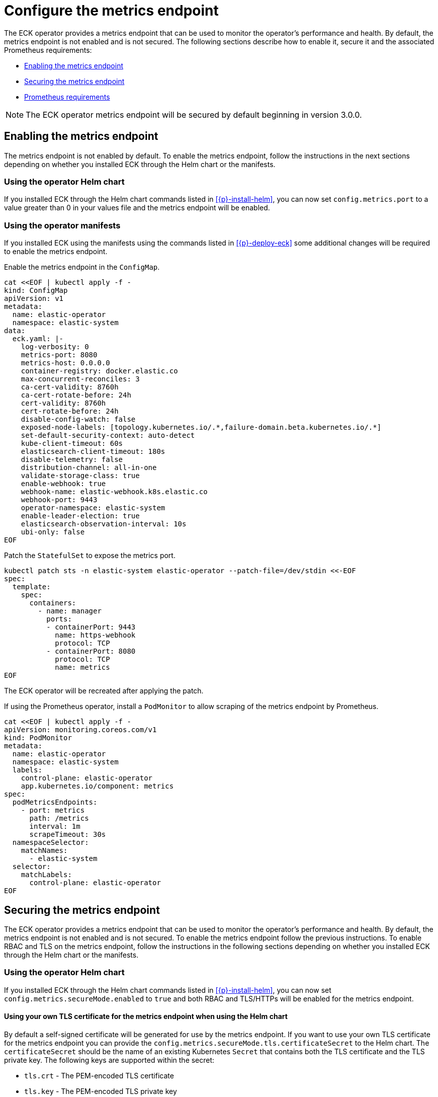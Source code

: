 :page_id: configure-operator-metrics
ifdef::env-github[]
****
link:https://www.elastic.co/guide/en/cloud-on-k8s/master/k8s-{page_id}.html[View this document on the Elastic website]
****
endif::[]

[id="{p}-{page_id}"]
= Configure the metrics endpoint

The ECK operator provides a metrics endpoint that can be used to monitor the operator's performance and health. By default, the metrics endpoint is not enabled and is not secured. The following sections describe how to enable it, secure it and the associated Prometheus requirements:

* <<{p}-enabling-the-metrics-endpoint,Enabling the metrics endpoint>>
* <<{p}-securing-the-metrics-endpoint,Securing the metrics endpoint>>
* <<{p}-prometheus-requirements,Prometheus requirements>>

NOTE: The ECK operator metrics endpoint will be secured by default beginning in version 3.0.0.

[id="{p}-enabling-the-metrics-endpoint"]
== Enabling the metrics endpoint

The metrics endpoint is not enabled by default. To enable the metrics endpoint, follow the instructions in the next sections depending on whether you installed ECK through the Helm chart or the manifests.

=== Using the operator Helm chart

If you installed ECK through the Helm chart commands listed in <<{p}-install-helm>>, you can now set  `config.metrics.port` to a value greater than 0 in your values file and the metrics endpoint will be enabled.

=== Using the operator manifests

If you installed ECK using the manifests using the commands listed in <<{p}-deploy-eck>> some additional changes will be required to enable the metrics endpoint.

Enable the metrics endpoint in the `ConfigMap`.

[source,shell,subs="attributes,+macros"]
----
cat $$<<$$EOF | kubectl apply -f -
kind: ConfigMap
apiVersion: v1
metadata:
  name: elastic-operator
  namespace: elastic-system
data:
  eck.yaml: |-
    log-verbosity: 0
    metrics-port: 8080
    metrics-host: 0.0.0.0
    container-registry: docker.elastic.co
    max-concurrent-reconciles: 3
    ca-cert-validity: 8760h
    ca-cert-rotate-before: 24h
    cert-validity: 8760h
    cert-rotate-before: 24h
    disable-config-watch: false
    exposed-node-labels: [topology.kubernetes.io/.*,failure-domain.beta.kubernetes.io/.*]
    set-default-security-context: auto-detect
    kube-client-timeout: 60s
    elasticsearch-client-timeout: 180s
    disable-telemetry: false
    distribution-channel: all-in-one
    validate-storage-class: true
    enable-webhook: true
    webhook-name: elastic-webhook.k8s.elastic.co
    webhook-port: 9443
    operator-namespace: elastic-system
    enable-leader-election: true
    elasticsearch-observation-interval: 10s
    ubi-only: false
EOF
----

Patch the `StatefulSet` to expose the metrics port.

[source,shell,subs="attributes,+macros"]
----
kubectl patch sts -n elastic-system elastic-operator --patch-file=/dev/stdin <<-EOF
spec:
  template:
    spec:
      containers:
        - name: manager
          ports:
          - containerPort: 9443
            name: https-webhook
            protocol: TCP
          - containerPort: 8080
            protocol: TCP
            name: metrics
EOF
----

The ECK operator will be recreated after applying the patch.

If using the Prometheus operator, install a `PodMonitor` to allow scraping of the metrics endpoint by Prometheus.

[source,shell,subs="attributes,+macros"]
----
cat $$<<$$EOF | kubectl apply -f -
apiVersion: monitoring.coreos.com/v1
kind: PodMonitor
metadata:
  name: elastic-operator
  namespace: elastic-system
  labels:
    control-plane: elastic-operator
    app.kubernetes.io/component: metrics
spec:
  podMetricsEndpoints:
    - port: metrics
      path: /metrics
      interval: 1m
      scrapeTimeout: 30s
  namespaceSelector:
    matchNames:
      - elastic-system
  selector:
    matchLabels:
      control-plane: elastic-operator
EOF
----

[id="{p}-securing-the-metrics-endpoint"]
== Securing the metrics endpoint

The ECK operator provides a metrics endpoint that can be used to monitor the operator's performance and health. By default, the metrics endpoint is not enabled and is not secured. To enable the metrics endpoint follow the previous instructions. To enable RBAC and TLS on the metrics endpoint, follow the instructions in the following sections depending on whether you installed ECK through the Helm chart or the manifests.

=== Using the operator Helm chart

If you installed ECK through the Helm chart commands listed in <<{p}-install-helm>>, you can now set `config.metrics.secureMode.enabled` to `true` and both RBAC and TLS/HTTPs will be enabled for the metrics endpoint.

==== Using your own TLS certificate for the metrics endpoint when using the Helm chart

By default a self-signed certificate will be generated for use by the metrics endpoint. If you want to use your own TLS certificate for the metrics endpoint you can provide the `config.metrics.secureMode.tls.certificateSecret` to the Helm chart. The `certificateSecret` should be the name of an existing Kubernetes `Secret` that contains both the TLS certificate and the TLS private key. The following keys are supported within the secret:

* `tls.crt` - The PEM-encoded TLS certificate
* `tls.key` - The PEM-encoded TLS private key

The easiest way to create this secret is to use the `kubectl create secret tls` command. For example:

[source,sh]
----
kubectl create secret tls eck-metrics-tls-certificate -n elastic-system --cert=/path/to/tls.crt --key=/path/to/tls.key
----

Providing this secret is sufficient to use your own certificate if it is from a trusted Certificate Authority. If the certificate is not signed by a trusted CA and you are using Prometheus to scrape the metrics you have 2 options:

* Disable TLS verification.
    ** Set `serviceMonitor.insecureSkipVerify` to `true` to disable TLS validation in the ServiceMonitor generated by the eck-operator Helm chart.
* Provide the Certificate Authority to Prometheus.
    ** Set `serviceMonitor.insecureSkipVerify` to `false` to enable TLS validation.
    ** Set `serviceMonitor.caSecret` to the name of an existing Kubernetes secret within the Prometheus namespace that contains the CA in PEM format.
    ** Set the `spec.secrets` field of the `Prometheus` custom resource such that the CA secret is mounted into the Prometheus pod at `serviceMonitor.caMountDirectory` (assuming you are using the Prometheus operator). See the link:{eck_github}/tree/{eck_release_branch}/deploy/eck-operator/values.yaml[ECK Helm chart values file] for more information.

See the <<{p}-prometheus-requirements,Prometheus requirements section>> for more information on creating the CA secret.

=== Using the operator manifests

If you installed ECK through using the manifests using the commands listed in <<{p}-deploy-eck>> some additional changes will be required to enable secure metrics.

Enable the metrics port in the `ConfigMap` and set the `metrics-secure` setting to `true`.

[source,shell,subs="attributes,+macros"]
----
cat $$<<$$EOF | kubectl apply -f -
kind: ConfigMap
apiVersion: v1
metadata:
  name: elastic-operator
  namespace: elastic-system
data:
  eck.yaml: |-
    log-verbosity: 0
    metrics-port: 8081
    metrics-host: 0.0.0.0
    metrics-secure: true
    container-registry: docker.elastic.co
    max-concurrent-reconciles: 3
    ca-cert-validity: 8760h
    ca-cert-rotate-before: 24h
    cert-validity: 8760h
    cert-rotate-before: 24h
    disable-config-watch: false
    exposed-node-labels: [topology.kubernetes.io/.*,failure-domain.beta.kubernetes.io/.*]
    set-default-security-context: auto-detect
    kube-client-timeout: 60s
    elasticsearch-client-timeout: 180s
    disable-telemetry: false
    distribution-channel: all-in-one
    validate-storage-class: true
    enable-webhook: true
    webhook-name: elastic-webhook.k8s.elastic.co
    webhook-port: 9443
    operator-namespace: elastic-system
    enable-leader-election: true
    elasticsearch-observation-interval: 10s
    ubi-only: false
EOF
----

Add an additional `ClusterRole` and `ClusterRoleBinding` for the ECK operator.

[source,shell,subs="attributes,+macros"]
----
cat $$<<$$EOF | kubectl apply -f -
apiVersion: rbac.authorization.k8s.io/v1
kind: ClusterRole
metadata:
  name: elastic-operator-metrics-auth-role
rules:
- apiGroups:
  - authentication.k8s.io
  resources:
  - tokenreviews
  verbs:
  - create
- apiGroups:
  - authorization.k8s.io
  resources:
  - subjectaccessreviews
  verbs:
  - create
---
apiVersion: rbac.authorization.k8s.io/v1
kind: ClusterRoleBinding
metadata:
  name: elastic-operator-metrics-auth-rolebinding
roleRef:
  apiGroup: rbac.authorization.k8s.io
  kind: ClusterRole
  name: elastic-operator-metrics-auth-role
subjects:
- kind: ServiceAccount
  name: elastic-operator
  namespace: elastic-system
EOF
----

Add a `Service` to expose the metrics endpoint.

[source,shell,subs="attributes,+macros"]
----
cat $$<<$$EOF | kubectl apply -f -
apiVersion: v1
kind: Service
metadata:
  labels:
    control-plane: elastic-operator
    app.kubernetes.io/component: metrics
  name: elastic-operator-metrics
  namespace: elastic-system
spec:
  ports:
  - name: https
    port: 8080
    protocol: TCP
    targetPort: metrics
  selector:
    control-plane: elastic-operator
EOF
----


If using the Prometheus operator, add a `ServiceMonitor` to allow scraping of the metrics endpoint by Prometheus.

[source,shell,subs="attributes,+macros"]
----
cat $$<<$$EOF | kubectl apply -f -
apiVersion: monitoring.coreos.com/v1
kind: ServiceMonitor
metadata:
  name: elastic-operator
  namespace: elastic-system
spec:
  namespaceSelector:
    matchNames:
      - elastic-system
  selector:
    matchLabels:
      control-plane: elastic-operator
      app.kubernetes.io/component: metrics
  endpoints:
  - port: https
    path: /metrics
    scheme: https
    interval: 30s
    tlsConfig:
      insecureSkipVerify: true
    bearerTokenFile: /var/run/secrets/kubernetes.io/serviceaccount/token
EOF
----

==== Using your own TLS certificate for the metrics endpoint when using the manifests

By default a self-signed certificate will be generated for use by the metrics endpoint. If you want to use your own TLS certificate for the metrics endpoint you will need to follow the previous instructions to enable secure metrics as well as the following steps:

* Create a `Secret` containing the TLS certificate and TLS private key. The following keys are supported within the secret:

  * `tls.crt` - The PEM-encoded TLS certificate
  * `tls.key` - The PEM-encoded TLS private key

The easiest way to create this secret is to use the `kubectl create secret tls` command. For example:

[source,sh]
----
kubectl create secret tls my-tls-secret -n elastic-system --cert=/path/to/tls.crt --key=/path/to/tls.key
----

Patch the `StatefulSet` to include the `tls.crt` and `tls.key` as a volume and mount it into the `manager` container.

[source,shell,subs="attributes,+macros,callouts"]
----
kubectl patch sts -n elastic-system elastic-operator --patch-file=/dev/stdin <<-EOF
spec:
  template:
    spec:
      containers:
        - name: manager
          volumeMounts:
          - mountPath: "/tmp/k8s-metrics-server/serving-certs" <1>
            name: tls-certificate
            readOnly: true
      volumes:
      - name: conf
        configMap:
          name: elastic-operator
      - name: cert
        secret:
          defaultMode: 420
          secretName: elastic-webhook-server-cert
      - name: tls-certificate
        secret:
          defaultMode: 420
          secretName: eck-metrics-tls-certificate
EOF
----
<1> If mounting the TLS secret to a different directory the `metrics-cert-dir` setting in the operator configuration has to be adjusted accordingly.

Potentially patch the `ServiceMonitor`. This will only need to be done if you are adjusting the `insecureSkipVerify` field to `false`.

[source,shell,subs="attributes,+macros,callouts"]
----
kubectl patch servicemonitor -n elastic-system elastic-operator --patch-file=/dev/stdin <<-EOF
spec:
  endpoints:
  - port: https
    path: /metrics
    scheme: https
    interval: 30s
    tlsConfig:
      insecureSkipVerify: false
      caFile: /etc/prometheus/secrets/{secret-name}/ca.crt <1>
      serverName: elastic-operator-metrics.elastic-system.svc
    bearerTokenFile: /var/run/secrets/kubernetes.io/serviceaccount/token
EOF
----

<1> See the <<{p}-prometheus-requirements,Prometheus requirements section>> for more information on creating the CA secret.

[id="{p}-prometheus-requirements"]
== Prometheus requirements

The previous options requires the following settings within Prometheus to function properly:

=== RBAC settings for scraping the metrics

Configure the RBAC settings for the Prometheus instance to access the metrics endpoint similar to the following: (These typically will be set automatically when using the Prometheus operator)

[source,yaml,subs="attributes"]
----
apiVersion: rbac.authorization.k8s.io/v1
kind: ClusterRole
metadata:
  name: prometheus
rules:
- nonResourceURLs:
  - /metrics
  verbs:
  - get
----

=== Optional Prometheus operator Helm settings to allow reading PodMonitor and ServiceMonitor across namespaces

* If using the Prometheus operator and your Prometheus instance is not in the same namespace as the ECK operator you will need the Prometheus operator configured with the following Helm values:

[source,yaml,subs="attributes"]
----
prometheus:
  prometheusSpec:
    podMonitorNamespaceSelector: {}
    podMonitorSelectorNilUsesHelmValues: false
    serviceMonitorNamespaceSelector: {}
    serviceMonitorSelectorNilUsesHelmValues: false
----

=== Optional settings to allow full TLS verification when using a custom TLS certificate

If you are using a custom TLS certificate and you need to set `insecureSkipVerify` to `false` you will need to do the following:

* Create a Kubernetes secret within the Prometheus namespace that contains the Certificate Authority in PEM format.

The easiest way to create the CA secret within the Prometheus namespace is to use the `kubectl create secret generic` command. For example:

[source,sh]
----
kubectl create secret generic eck-metrics-tls-ca -n monitoring --from-file=ca.crt=/path/to/ca.pem
----

* Ensure that the CA secret is mounted within the Prometheus Pod.

This will vary between Prometheus installations, but if using the Prometheus operator you can set the `spec.secrets` field of the `Prometheus` custom resource to the name of the previously created Kubernetes Secret. See the link:{eck_github}/tree/{eck_release_branch}/deploy/eck-operator/values.yaml[ECK Helm chart values file] for more information.
